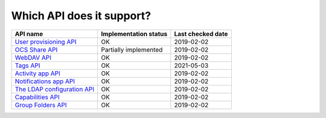 Which API does it support?
--------------------------
============================= ===================== =================
API name                      Implementation status Last checked date
============================= ===================== =================
`User provisioning API`_      OK                    2019-02-02
`OCS Share API`_              Partially implemented 2019-02-02
`WebDAV API`_                 OK                    2019-02-02
`Tags API`_                   OK                    2021-05-03
`Activity app API`_           OK                    2019-02-02
`Notifications app API`_      OK                    2019-02-02
`The LDAP configuration API`_ OK                    2019-02-02
`Capabilities API`_           OK                    2019-02-02
`Group Folders API`_          OK                    2019-02-02
============================= ===================== =================

.. _User provisioning API: https://docs.nextcloud.com/server/14/admin_manual/configuration_user/user_provisioning_api.html
.. _OCS Share API: https://docs.nextcloud.com/server/14/developer_manual/core/ocs-share-api.html
.. _WebDAV API: https://docs.nextcloud.com/server/14/developer_manual/client_apis/WebDAV/index.html
.. _Tags API: https://doc.owncloud.com/server/developer_manual/webdav_api/tags.html
.. _Activity app API: https://github.com/nextcloud/activity
.. _Notifications app API: https://github.com/nextcloud/notifications/
.. _The LDAP configuration API: https://docs.nextcloud.com/server/14/admin_manual/configuration_user/user_auth_ldap_api.html
.. _Capabilities API: https://docs.nextcloud.com/server/14/developer_manual/client_apis/OCS/index.html#capabilities-api
.. _Group Folders API: https://github.com/nextcloud/groupfolders